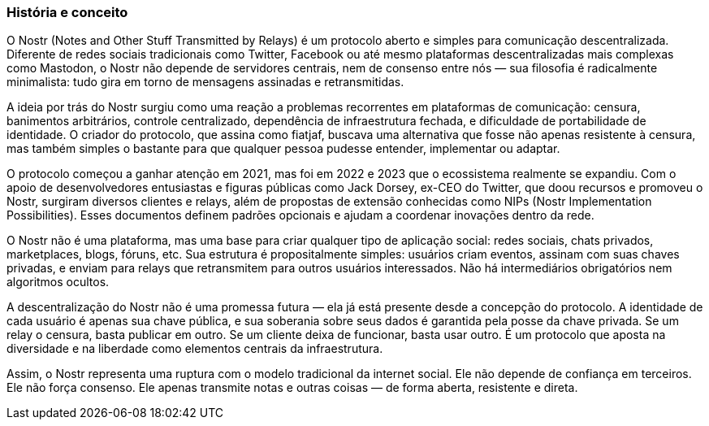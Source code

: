 === História e conceito

O Nostr (Notes and Other Stuff Transmitted by Relays) é um protocolo aberto e simples para comunicação descentralizada. Diferente de redes sociais tradicionais como Twitter, Facebook ou até mesmo plataformas descentralizadas mais complexas como Mastodon, o Nostr não depende de servidores centrais, nem de consenso entre nós — sua filosofia é radicalmente minimalista: tudo gira em torno de mensagens assinadas e retransmitidas.

A ideia por trás do Nostr surgiu como uma reação a problemas recorrentes em plataformas de comunicação: censura, banimentos arbitrários, controle centralizado, dependência de infraestrutura fechada, e dificuldade de portabilidade de identidade. O criador do protocolo, que assina como fiatjaf, buscava uma alternativa que fosse não apenas resistente à censura, mas também simples o bastante para que qualquer pessoa pudesse entender, implementar ou adaptar.

O protocolo começou a ganhar atenção em 2021, mas foi em 2022 e 2023 que o ecossistema realmente se expandiu. Com o apoio de desenvolvedores entusiastas e figuras públicas como Jack Dorsey, ex-CEO do Twitter, que doou recursos e promoveu o Nostr, surgiram diversos clientes e relays, além de propostas de extensão conhecidas como NIPs (Nostr Implementation Possibilities). Esses documentos definem padrões opcionais e ajudam a coordenar inovações dentro da rede.

O Nostr não é uma plataforma, mas uma base para criar qualquer tipo de aplicação social: redes sociais, chats privados, marketplaces, blogs, fóruns, etc. Sua estrutura é propositalmente simples: usuários criam eventos, assinam com suas chaves privadas, e enviam para relays que retransmitem para outros usuários interessados. Não há intermediários obrigatórios nem algoritmos ocultos.

A descentralização do Nostr não é uma promessa futura — ela já está presente desde a concepção do protocolo. A identidade de cada usuário é apenas sua chave pública, e sua soberania sobre seus dados é garantida pela posse da chave privada. Se um relay o censura, basta publicar em outro. Se um cliente deixa de funcionar, basta usar outro. É um protocolo que aposta na diversidade e na liberdade como elementos centrais da infraestrutura.

Assim, o Nostr representa uma ruptura com o modelo tradicional da internet social. Ele não depende de confiança em terceiros. Ele não força consenso. Ele apenas transmite notas e outras coisas — de forma aberta, resistente e direta.

<<<
